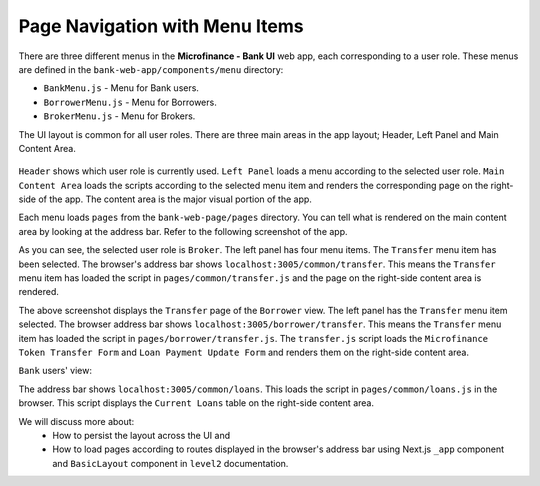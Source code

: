 Page Navigation with Menu Items
===============================

There are three different menus in the **Microfinance - Bank UI** web app, each corresponding to a user role.
These menus are defined in the ``bank-web-app/components/menu`` directory:

* ``BankMenu.js`` - Menu for Bank users.
* ``BorrowerMenu.js`` - Menu for Borrowers.
* ``BrokerMenu.js`` - Menu for Brokers.

The UI layout is common for all user roles.
There are three main areas in the app layout; Header, Left Panel and Main Content Area. 

.. figure:: ../images/layout_components.png

``Header`` shows which user role is currently used.
``Left Panel`` loads a menu according to the selected user role.
``Main Content Area`` loads the scripts according to the selected menu item and renders the corresponding page on the right-side of the app.  The content area is the major visual portion of the app.

Each menu loads ``pages`` from the ``bank-web-page/pages`` directory.
You can tell what is rendered on the main content area by looking at the address bar.
Refer to the following screenshot of the app.

.. image:: ../images/broker_first_page.png

As you can see, the selected user role is ``Broker``. The left panel has four menu items. The ``Transfer`` menu item has been selected.
The browser's address bar shows ``localhost:3005/common/transfer``. 
This means the ``Transfer`` menu item has loaded the script in ``pages/common/transfer.js`` and the page on the right-side content area is rendered.

.. image:: ../images/borrower_first_page.png

The above screenshot displays the ``Transfer`` page of the ``Borrower`` view.
The left panel has the ``Transfer`` menu item selected.
The browser address bar shows ``localhost:3005/borrower/transfer``. 
This means the ``Transfer`` menu item has loaded the script in ``pages/borrower/transfer.js``.
The ``transfer.js`` script loads the ``Microfinance Token Transfer Form`` and ``Loan Payment Update Form`` and renders them on the right-side content area.

``Bank`` users' view:

.. image:: ../images/bank_first_page.png

The address bar shows ``localhost:3005/common/loans``.
This loads the script in ``pages/common/loans.js`` in the browser.
This script displays the ``Current Loans`` table on the right-side content area.

We will discuss more about:
 - How to persist the layout across the UI and
 - How to load pages according to routes displayed in the browser's address bar using Next.js ``_app`` component and ``BasicLayout`` component in ``level2`` documentation.
